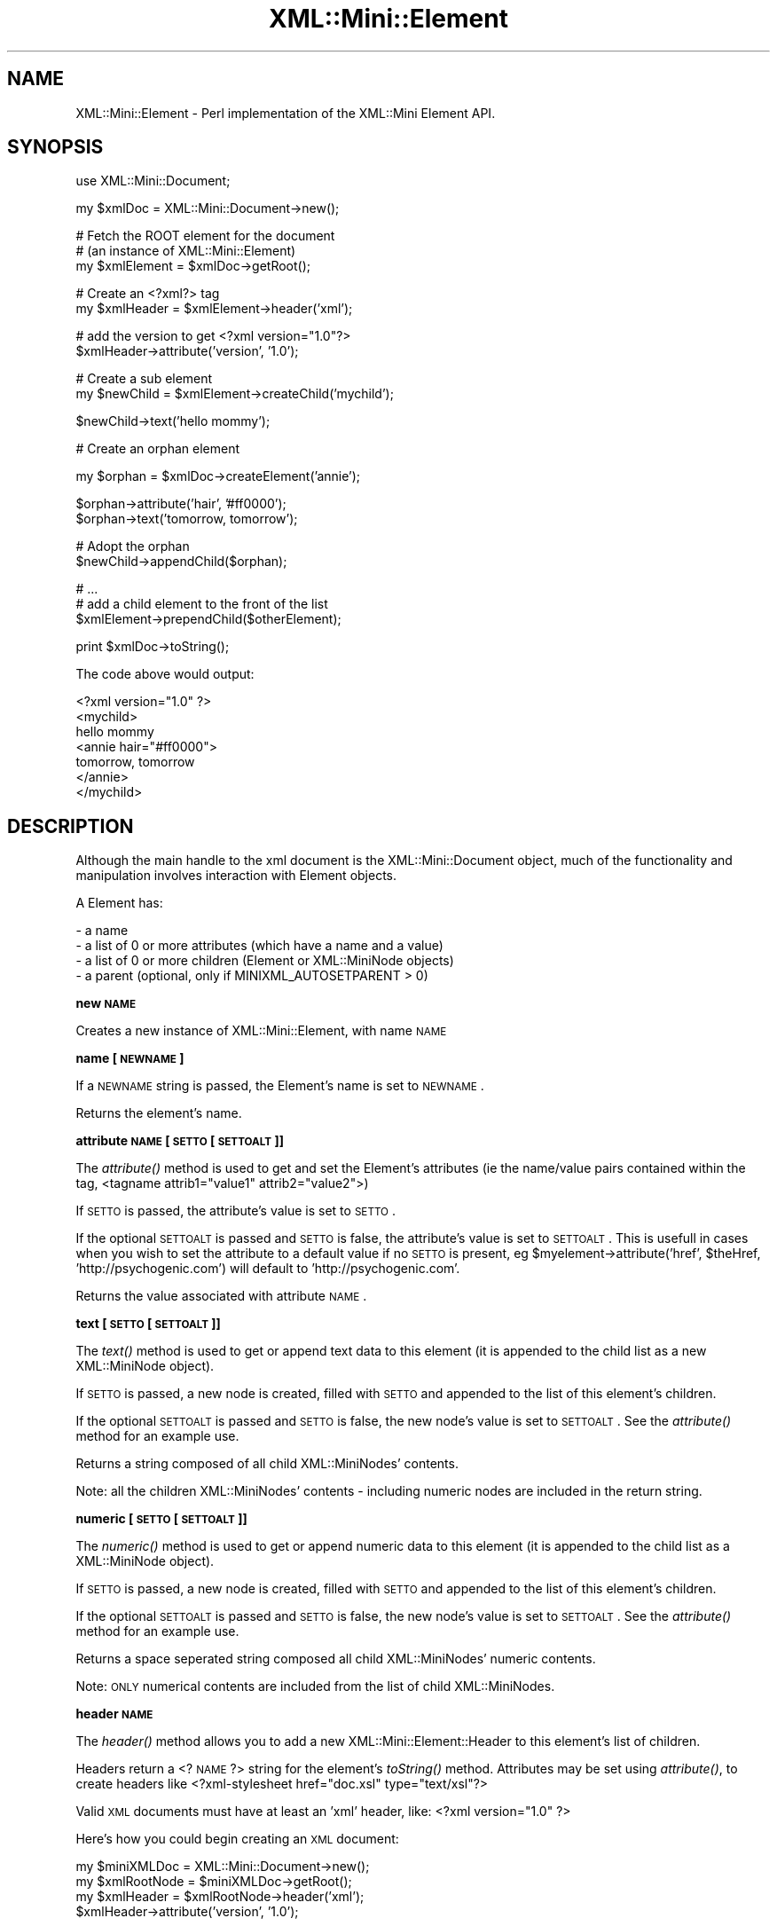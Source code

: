 .\" Automatically generated by Pod::Man v1.37, Pod::Parser v1.32
.\"
.\" Standard preamble:
.\" ========================================================================
.de Sh \" Subsection heading
.br
.if t .Sp
.ne 5
.PP
\fB\\$1\fR
.PP
..
.de Sp \" Vertical space (when we can't use .PP)
.if t .sp .5v
.if n .sp
..
.de Vb \" Begin verbatim text
.ft CW
.nf
.ne \\$1
..
.de Ve \" End verbatim text
.ft R
.fi
..
.\" Set up some character translations and predefined strings.  \*(-- will
.\" give an unbreakable dash, \*(PI will give pi, \*(L" will give a left
.\" double quote, and \*(R" will give a right double quote.  | will give a
.\" real vertical bar.  \*(C+ will give a nicer C++.  Capital omega is used to
.\" do unbreakable dashes and therefore won't be available.  \*(C` and \*(C'
.\" expand to `' in nroff, nothing in troff, for use with C<>.
.tr \(*W-|\(bv\*(Tr
.ds C+ C\v'-.1v'\h'-1p'\s-2+\h'-1p'+\s0\v'.1v'\h'-1p'
.ie n \{\
.    ds -- \(*W-
.    ds PI pi
.    if (\n(.H=4u)&(1m=24u) .ds -- \(*W\h'-12u'\(*W\h'-12u'-\" diablo 10 pitch
.    if (\n(.H=4u)&(1m=20u) .ds -- \(*W\h'-12u'\(*W\h'-8u'-\"  diablo 12 pitch
.    ds L" ""
.    ds R" ""
.    ds C` ""
.    ds C' ""
'br\}
.el\{\
.    ds -- \|\(em\|
.    ds PI \(*p
.    ds L" ``
.    ds R" ''
'br\}
.\"
.\" If the F register is turned on, we'll generate index entries on stderr for
.\" titles (.TH), headers (.SH), subsections (.Sh), items (.Ip), and index
.\" entries marked with X<> in POD.  Of course, you'll have to process the
.\" output yourself in some meaningful fashion.
.if \nF \{\
.    de IX
.    tm Index:\\$1\t\\n%\t"\\$2"
..
.    nr % 0
.    rr F
.\}
.\"
.\" For nroff, turn off justification.  Always turn off hyphenation; it makes
.\" way too many mistakes in technical documents.
.hy 0
.if n .na
.\"
.\" Accent mark definitions (@(#)ms.acc 1.5 88/02/08 SMI; from UCB 4.2).
.\" Fear.  Run.  Save yourself.  No user-serviceable parts.
.    \" fudge factors for nroff and troff
.if n \{\
.    ds #H 0
.    ds #V .8m
.    ds #F .3m
.    ds #[ \f1
.    ds #] \fP
.\}
.if t \{\
.    ds #H ((1u-(\\\\n(.fu%2u))*.13m)
.    ds #V .6m
.    ds #F 0
.    ds #[ \&
.    ds #] \&
.\}
.    \" simple accents for nroff and troff
.if n \{\
.    ds ' \&
.    ds ` \&
.    ds ^ \&
.    ds , \&
.    ds ~ ~
.    ds /
.\}
.if t \{\
.    ds ' \\k:\h'-(\\n(.wu*8/10-\*(#H)'\'\h"|\\n:u"
.    ds ` \\k:\h'-(\\n(.wu*8/10-\*(#H)'\`\h'|\\n:u'
.    ds ^ \\k:\h'-(\\n(.wu*10/11-\*(#H)'^\h'|\\n:u'
.    ds , \\k:\h'-(\\n(.wu*8/10)',\h'|\\n:u'
.    ds ~ \\k:\h'-(\\n(.wu-\*(#H-.1m)'~\h'|\\n:u'
.    ds / \\k:\h'-(\\n(.wu*8/10-\*(#H)'\z\(sl\h'|\\n:u'
.\}
.    \" troff and (daisy-wheel) nroff accents
.ds : \\k:\h'-(\\n(.wu*8/10-\*(#H+.1m+\*(#F)'\v'-\*(#V'\z.\h'.2m+\*(#F'.\h'|\\n:u'\v'\*(#V'
.ds 8 \h'\*(#H'\(*b\h'-\*(#H'
.ds o \\k:\h'-(\\n(.wu+\w'\(de'u-\*(#H)/2u'\v'-.3n'\*(#[\z\(de\v'.3n'\h'|\\n:u'\*(#]
.ds d- \h'\*(#H'\(pd\h'-\w'~'u'\v'-.25m'\f2\(hy\fP\v'.25m'\h'-\*(#H'
.ds D- D\\k:\h'-\w'D'u'\v'-.11m'\z\(hy\v'.11m'\h'|\\n:u'
.ds th \*(#[\v'.3m'\s+1I\s-1\v'-.3m'\h'-(\w'I'u*2/3)'\s-1o\s+1\*(#]
.ds Th \*(#[\s+2I\s-2\h'-\w'I'u*3/5'\v'-.3m'o\v'.3m'\*(#]
.ds ae a\h'-(\w'a'u*4/10)'e
.ds Ae A\h'-(\w'A'u*4/10)'E
.    \" corrections for vroff
.if v .ds ~ \\k:\h'-(\\n(.wu*9/10-\*(#H)'\s-2\u~\d\s+2\h'|\\n:u'
.if v .ds ^ \\k:\h'-(\\n(.wu*10/11-\*(#H)'\v'-.4m'^\v'.4m'\h'|\\n:u'
.    \" for low resolution devices (crt and lpr)
.if \n(.H>23 .if \n(.V>19 \
\{\
.    ds : e
.    ds 8 ss
.    ds o a
.    ds d- d\h'-1'\(ga
.    ds D- D\h'-1'\(hy
.    ds th \o'bp'
.    ds Th \o'LP'
.    ds ae ae
.    ds Ae AE
.\}
.rm #[ #] #H #V #F C
.\" ========================================================================
.\"
.IX Title "XML::Mini::Element 3"
.TH XML::Mini::Element 3 "2006-11-07" "perl v5.8.8" "User Contributed Perl Documentation"
.SH "NAME"
XML::Mini::Element \- Perl implementation of the XML::Mini Element API.
.SH "SYNOPSIS"
.IX Header "SYNOPSIS"
.Vb 1
\&        use XML::Mini::Document;
.Ve
.PP
.Vb 1
\&        my $xmlDoc = XML::Mini::Document->new();
.Ve
.PP
.Vb 3
\&        # Fetch the ROOT element for the document
\&        # (an instance of XML::Mini::Element)
\&        my $xmlElement = $xmlDoc->getRoot();
.Ve
.PP
.Vb 2
\&        # Create an <?xml?> tag
\&        my $xmlHeader = $xmlElement->header('xml');
.Ve
.PP
.Vb 2
\&        # add the version to get <?xml version="1.0"?>
\&        $xmlHeader->attribute('version', '1.0');
.Ve
.PP
.Vb 2
\&        # Create a sub element
\&        my $newChild = $xmlElement->createChild('mychild');
.Ve
.PP
.Vb 1
\&        $newChild->text('hello mommy');
.Ve
.PP
.Vb 1
\&        # Create an orphan element
.Ve
.PP
.Vb 1
\&        my $orphan = $xmlDoc->createElement('annie');
.Ve
.PP
.Vb 2
\&        $orphan->attribute('hair', '#ff0000');
\&        $orphan->text('tomorrow, tomorrow');
.Ve
.PP
.Vb 2
\&        # Adopt the orphan
\&        $newChild->appendChild($orphan);
.Ve
.PP
.Vb 3
\&        # ...
\&        # add a child element to the front of the list 
\&        $xmlElement->prependChild($otherElement);
.Ve
.PP
.Vb 1
\&        print $xmlDoc->toString();
.Ve
.PP
The code above would output:
.PP
<?xml version=\*(L"1.0\*(R" ?>
 <mychild>
  hello mommy
  <annie hair=\*(L"#ff0000\*(R">
   tomorrow, tomorrow
  </annie>
 </mychild>
.SH "DESCRIPTION"
.IX Header "DESCRIPTION"
Although the main handle to the xml document is the XML::Mini::Document object,
much of the functionality and manipulation involves interaction with
Element objects.
.PP
A Element 
has:
.PP
.Vb 4
\& - a name
\& - a list of 0 or more attributes (which have a name and a value)
\& - a list of 0 or more children (Element or XML::MiniNode objects)
\& - a parent (optional, only if MINIXML_AUTOSETPARENT > 0)
.Ve
.Sh "new \s-1NAME\s0"
.IX Subsection "new NAME"
Creates a new instance of XML::Mini::Element, with name \s-1NAME\s0
.Sh "name [\s-1NEWNAME\s0]"
.IX Subsection "name [NEWNAME]"
If a \s-1NEWNAME\s0 string is passed, the Element's name is set 
to \s-1NEWNAME\s0.
.PP
Returns the element's name.
.Sh "attribute \s-1NAME\s0 [\s-1SETTO\s0 [\s-1SETTOALT\s0]]"
.IX Subsection "attribute NAME [SETTO [SETTOALT]]"
The \fIattribute()\fR method is used to get and set the 
Element's attributes (ie the name/value pairs contained
within the tag, <tagname attrib1=\*(L"value1\*(R" attrib2=\*(L"value2\*(R">)
.PP
If \s-1SETTO\s0 is passed, the attribute's value is set to \s-1SETTO\s0.
.PP
If the optional \s-1SETTOALT\s0 is passed and \s-1SETTO\s0 is false, the 
attribute's value is set to \s-1SETTOALT\s0.  This is usefull in cases
when you wish to set the attribute to a default value if no \s-1SETTO\s0 is
present, eg \f(CW$myelement\fR\->attribute('href', \f(CW$theHref\fR, 'http://psychogenic.com')
will default to 'http://psychogenic.com'.
.PP
Returns the value associated with attribute \s-1NAME\s0.
.Sh "text [\s-1SETTO\s0 [\s-1SETTOALT\s0]]"
.IX Subsection "text [SETTO [SETTOALT]]"
The \fItext()\fR method is used to get or append text data to this
element (it is appended to the child list as a new XML::MiniNode object).
.PP
If \s-1SETTO\s0 is passed, a new node is created, filled with \s-1SETTO\s0 
and appended to the list of this element's children.
.PP
If the optional \s-1SETTOALT\s0 is passed and \s-1SETTO\s0 is false, the 
new node's value is set to \s-1SETTOALT\s0.  See the \fIattribute()\fR method
for an example use.
.PP
Returns a string composed of all child XML::MiniNodes' contents.
.PP
Note: all the children XML::MiniNodes' contents \- including numeric 
nodes are included in the return string.
.Sh "numeric [\s-1SETTO\s0 [\s-1SETTOALT\s0]]"
.IX Subsection "numeric [SETTO [SETTOALT]]"
The \fInumeric()\fR method is used to get or append numeric data to
this element (it is appended to the child list as a XML::MiniNode object).
.PP
If \s-1SETTO\s0 is passed, a new node is created, filled with \s-1SETTO\s0 
and appended to the list of this element's children.
.PP
If the optional \s-1SETTOALT\s0 is passed and \s-1SETTO\s0 is false, the 
new node's value is set to \s-1SETTOALT\s0.  See the \fIattribute()\fR method
for an example use.
.PP
Returns a space seperated string composed all child XML::MiniNodes' 
numeric contents.
.PP
Note: \s-1ONLY\s0 numerical contents are included from the list of child XML::MiniNodes.
.Sh "header \s-1NAME\s0"
.IX Subsection "header NAME"
The \fIheader()\fR method allows you to add a new XML::Mini::Element::Header to this 
element's list of children.
.PP
Headers return a <? \s-1NAME\s0 ?> string for the element's \fItoString()\fR method.  Attributes
may be set using \fIattribute()\fR, to create headers like
<?xml\-stylesheet href=\*(L"doc.xsl\*(R" type=\*(L"text/xsl\*(R"?>
.PP
Valid \s-1XML\s0 documents must have at least an 'xml' header, like:
<?xml version=\*(L"1.0\*(R" ?>
.PP
Here's how you could begin creating an \s-1XML\s0 document:
.PP
.Vb 4
\&        my $miniXMLDoc =  XML::Mini::Document->new();
\&        my $xmlRootNode = $miniXMLDoc->getRoot();
\&        my $xmlHeader = $xmlRootNode->header('xml');
\&        $xmlHeader->attribute('version', '1.0');
.Ve
.PP
This method was added in version 1.25.
.Sh "comment \s-1CONTENTS\s0"
.IX Subsection "comment CONTENTS"
The \fIcomment()\fR method allows you to add a new XML::Mini::Element::Comment to this
element's list of children.
.PP
Comments will return a <!\-\- \s-1CONTENTS\s0 \-\-> string when the element's \fItoString()\fR
method is called.
.PP
Returns a reference to the newly appended XML::Mini::Element::Comment
.Sh "docType \s-1DEFINITION\s0"
.IX Subsection "docType DEFINITION"
Append a new <!DOCTYPE \s-1DEFINITION\s0 [ ...]> element as a child of this 
element.
.PP
Returns the appended \s-1DOCTYPE\s0 element. You will normally use the returned
element to add \s-1ENTITY\s0 elements, like
.PP
.Vb 2
\& my $newDocType = $xmlRoot->docType('spec SYSTEM "spec.dtd"');
\& $newDocType->entity('doc.audience', 'public review and discussion');
.Ve
.Sh "entity \s-1NAME\s0 \s-1VALUE\s0"
.IX Subsection "entity NAME VALUE"
Append a new <!ENTITY \s-1NAME\s0 \*(L"\s-1VALUE\s0\*(R"> element as a child of this 
element.
.PP
Returns the appended \s-1ENTITY\s0 element.
.Sh "cdata \s-1CONTENTS\s0"
.IX Subsection "cdata CONTENTS"
Append a new <![CDATA[ \s-1CONTENTS\s0 ]]> element as a child of this element.
Returns the appended \s-1CDATA\s0 element.
.Sh "getValue"
.IX Subsection "getValue"
Returns a string containing the value of all the element's
child XML::MiniNodes (and all the XML::MiniNodes contained within 
it's child Elements, recursively).
.Sh "getElement \s-1NAME\s0 [\s-1POSITION\s0]"
.IX Subsection "getElement NAME [POSITION]"
Searches the element and it's children for an element with name \s-1NAME\s0.
.PP
Returns a reference to the first Element with name \s-1NAME\s0,
if found, \s-1NULL\s0 otherwise.
.PP
\&\s-1NOTE:\s0 The search is performed like this, returning the first 
	 element that matches:
.PP
.Vb 4
\& - Check this element's immediate children (in order) for a match.
\& - Ask each immediate child (in order) to Element::getElement()
\&  (each child will then proceed similarly, checking all it's immediate
\&  children in order and then asking them to getElement())
.Ve
.PP
If a numeric \s-1POSITION\s0 parameter is passed, \fIgetElement()\fR will return 
the POSITIONth element of name \s-1NAME\s0 (starting at 1).  Thus, on document
.PP
.Vb 12
\&  <?xml version="1.0"?>
\&  <people>
\&   <person>
\&    bob
\&   </person>
\&   <person>
\&    jane
\&   </person>
\&   <person>
\&    ralph
\&   </person>
\&  </people>
.Ve
.PP
$people\->getElement('person') will return the element containing the text node
\&'bob', while \f(CW$people\fR\->getElement('person', 3) will return the element containing the 
text 'ralph'.
.Sh "getElementByPath \s-1PATH\s0 [\s-1POSITIONSARRAY\s0]"
.IX Subsection "getElementByPath PATH [POSITIONSARRAY]"
Attempts to return a reference to the (first) element at \s-1PATH\s0
where \s-1PATH\s0 is the path in the structure (relative to this element) to
the requested element.
.PP
For example, in the document represented by:
.PP
.Vb 16
\&         <partRateRequest>
\&          <vendor>
\&           <accessid user="myusername" password="mypassword" />
\&          </vendor>
\&          <partList>
\&           <partNum>
\&            DA42
\&           </partNum>
\&           <partNum>
\&            D99983FFF
\&           </partNum>
\&           <partNum>
\&            ss-839uent
\&           </partNum>
\&          </partList>
\&         </partRateRequest>
.Ve
.PP
.Vb 1
\&        $partRate = $xmlDocument->getElement('partRateRequest');
.Ve
.PP
.Vb 1
\&        $accessid = $partRate->getElementByPath('vendor/accessid');
.Ve
.PP
Will return what you expect (the accessid element with attributes user = \*(L"myusername\*(R"
and password = \*(L"mypassword\*(R").
.PP
\&\s-1BUT\s0 be careful:
	\f(CW$accessid\fR = \f(CW$partRate\fR\->getElementByPath('partList/partNum');
.PP
will return the partNum element with the value \*(L"\s-1DA42\s0\*(R".   To access other partNum elements you
must either use the \s-1POSITIONSARRAY\s0 or the \fIgetAllChildren()\fR method on the partRateRequest element.
.PP
\&\s-1POSITIONSARRAY\s0 functions like the \s-1POSITION\s0 parameter to \fIgetElement()\fR, but instead of specifying the
position of a single element, you must indicate the position of all elements in the path.  Therefore, to
get the third part number element, you would use
.PP
.Vb 1
\&        my $thirdPart = $xmlDocument->getElementByPath('partRateRequest/partList/partNum', 1, 1, 3);
.Ve
.PP
The additional 1,1,3 parameters indicate that you wish to retrieve the 1st partRateRequest element in 
the document, the 1st partList child of partRateRequest and the 3rd partNum child of the partList element
(in this instance, the partNum element that contains 'ss\-839uent').
.PP
Returns the Element reference if found, \s-1NULL\s0 otherwise.
.Sh "getAllChildren [\s-1NAME\s0]"
.IX Subsection "getAllChildren [NAME]"
Returns a reference to an array of all this element's Element children
.PP
Note: although the Element may contain XML::MiniNodes as children, these are
not part of the returned list.
.Sh "createChild \s-1ELEMENTNAME\s0 [\s-1VALUE\s0]"
.IX Subsection "createChild ELEMENTNAME [VALUE]"
Creates a new Element instance and appends it to the list
of this element's children.
The new child element's name is set to \s-1ELEMENTNAME\s0.
.PP
If the optional \s-1VALUE\s0 (string or numeric) parameter is passed,
the new element's text/numeric content will be set using \s-1VALUE\s0.
.PP
Returns a reference to the new child element
.Sh "appendChild \s-1CHILDELEMENT\s0"
.IX Subsection "appendChild CHILDELEMENT"
appendChild is used to append an existing Element object to
this element's list.
.PP
Returns a reference to the appended child element.
.PP
\&\s-1NOTE:\s0 Be careful not to create loops in the hierarchy, eg
.PP
.Vb 3
\& $parent->appendChild($child);
\& $child->appendChild($subChild);
\& $subChild->appendChild($parent);
.Ve
.PP
If you want to be sure to avoid loops, set the \s-1MINIXML_AVOIDLOOPS\s0 define
to 1 or use the \fIavoidLoops()\fR method (will apply to all children added with \fIcreateChild()\fR)
.Sh "prependChild \s-1CHILDELEMENT\s0"
.IX Subsection "prependChild CHILDELEMENT"
prependChild is used to add an existing Element object to
this element's list.  The added \s-1CHILDELEMENT\s0 will be prepended to the list, thus
it will appear first in the \s-1XML\s0 output.
.PP
Returns a reference to the prepended child element.
.PP
See the note about creating loops in the above \fIappendChild()\fR description.
.Sh "insertChild \s-1CHILDELEMENT\s0 \s-1INDEX\s0"
.IX Subsection "insertChild CHILDELEMENT INDEX"
Inserts the child element at a specific location in this elements list of children.
.PP
If \s-1INDEX\s0 is larger than \fInumChildren()\fR, the \s-1CHILDELEMENT\s0 will be added to the end of
the list (same as \fIappendChild()\fR ).
.PP
Returns the inserted child element.
.Sh "removeChild \s-1CHILDELEMENT\s0"
.IX Subsection "removeChild CHILDELEMENT"
Removes the element \s-1CHILDELEMENT\s0 from the list of this element's children, if it is 
found within this list.
.PP
Returns the child element that was removed, else undef.
.Sh "removeAllChildren"
.IX Subsection "removeAllChildren"
Clears the element's list of child elements.  Returns an array ref of child elements 
that were removed.
.Sh "remove"
.IX Subsection "remove"
Removes this element from it's parent's list of children.  The parent must be set for the 
element for this method to work \- this can be done manually using the \fIparent()\fR method or 
automatically if  \f(CW$XML::Mini::AutoSetParent\fR is true (set to false by default).
.Sh "parent \s-1NEWPARENT\s0"
.IX Subsection "parent NEWPARENT"
The \fIparent()\fR method is used to get/set the element's parent.
.PP
If the \s-1NEWPARENT\s0 parameter is passed, sets the parent to \s-1NEWPARENT\s0
(\s-1NEWPARENT\s0 must be an instance of Element)
.PP
Returns a reference to the parent Element if set, \s-1NULL\s0 otherwise.
.PP
Note: This method is mainly used internally and you wouldn't normally need
to use it.
It get's called on element appends when \f(CW$XML::Mini::AutoSetParent\fR or 
\&\f(CW$XML::Mini::AvoidLoops\fR or \fIavoidLoops()\fR > 0
.Sh "avoidLoops \s-1SETTO\s0"
.IX Subsection "avoidLoops SETTO"
The \fIavoidLoops()\fR method is used to get or set the avoidLoops flag for this element.
.PP
When avoidLoops is true, children with parents already set can \s-1NOT\s0 be appended to any
other elements.  This is overkill but it is a quick and easy way to avoid infinite loops
in the heirarchy.
.PP
The avoidLoops default behavior is configured with the \f(CW$XML::Mini::AvoidLoops\fR variable but can be
set on individual elements (and automagically all the element's children) with the 
\&\fIavoidLoops()\fR method.
.PP
Returns the current value of the avoidLoops flag for the element.
.Sh "toString [\s-1SPACEOFFSET\s0]"
.IX Subsection "toString [SPACEOFFSET]"
toString returns an \s-1XML\s0 string based on the element's attributes,
and content (recursively doing the same for all children)
.PP
The optional \s-1SPACEOFFSET\s0 parameter sets the number of spaces to use
after newlines for elements at this level (adding 1 space per level in
depth).  \s-1SPACEOFFSET\s0 defaults to 0.
.PP
If \s-1SPACEOFFSET\s0 is passed as \f(CW$XML::Mini::NoWhiteSpaces\fR  
no \en or whitespaces will be inserted in the xml string
(ie it will all be on a single line with no spaces between the tags.
.PP
Returns the \s-1XML\s0 string.
.Sh "createNode \s-1NODEVALUE\s0"
.IX Subsection "createNode NODEVALUE"
Private (?)
.PP
Creates a new XML::MiniNode instance and appends it to the list
of this element's children.
The new child node's value is set to \s-1NODEVALUE\s0.
.PP
Returns a reference to the new child node.
.PP
Note: You don't need to use this method normally \- it is used
internally when appending \fItext()\fR and such data.
.Sh "appendNode \s-1CHILDNODE\s0"
.IX Subsection "appendNode CHILDNODE"
appendNode is used to append an existing XML::MiniNode object to
this element's list.
.PP
Returns a reference to the appended child node.
.PP
Note: You don't need to use this method normally \- it is used
internally when appending \fItext()\fR and such data.
.SH "AUTHOR"
.IX Header "AUTHOR"
Copyright (C) 2002\-2003 Patrick Deegan, Psychogenic Inc.
.PP
Programs that use this code are bound to the terms and conditions of the \s-1GNU\s0 \s-1GPL\s0 (see the \s-1LICENSE\s0 file). 
If you wish to include these modules in non-GPL code, you need prior written authorisation 
from the authors.
.PP
\&\s-1LICENSE\s0
.PP
.Vb 3
\&    XML::Mini::Element module, part of the XML::Mini XML parser/generator package.
\&    Copyright (C) 2002 Patrick Deegan
\&    All rights reserved
.Ve
.PP
.Vb 4
\&    This program is free software; you can redistribute it and/or modify
\&    it under the terms of the GNU General Public License as published by
\&    the Free Software Foundation; either version 2 of the License, or
\&    (at your option) any later version.
.Ve
.PP
.Vb 4
\&    This program is distributed in the hope that it will be useful,
\&    but WITHOUT ANY WARRANTY; without even the implied warranty of
\&    MERCHANTABILITY or FITNESS FOR A PARTICULAR PURPOSE.  See the
\&    GNU General Public License for more details.
.Ve
.PP
.Vb 3
\&    You should have received a copy of the GNU General Public License
\&    along with this program; if not, write to the Free Software
\&    Foundation, Inc., 59 Temple Place, Suite 330, Boston, MA  02111-1307  USA
.Ve
.PP
Official XML::Mini site: http://minixml.psychogenic.com
.PP
Contact page for author available at http://www.psychogenic.com/en/contact.shtml
.SH "SEE ALSO"
.IX Header "SEE ALSO"
XML::Mini, XML::Mini::Document
.PP
http://minixml.psychogenic.com

